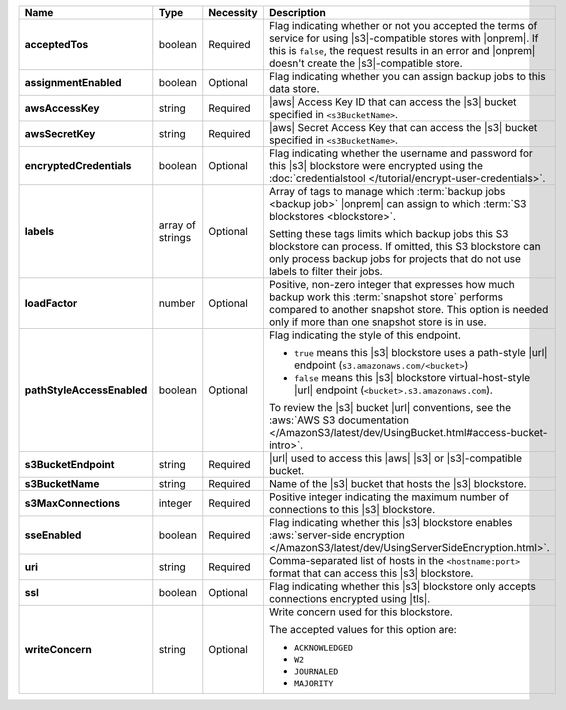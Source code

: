 .. list-table::
   :widths: 15 10 10 65
   :header-rows: 1
   :stub-columns: 1

   * - Name
     - Type
     - Necessity
     - Description

   * - acceptedTos
     - boolean
     - Required
     - Flag indicating whether or not you accepted the terms of service
       for using |s3|\-compatible stores with |onprem|. If this is
       ``false``, the request results in an error and |onprem| doesn't
       create the |s3|\-compatible store.

   * - assignmentEnabled
     - boolean
     - Optional
     - Flag indicating whether you can assign backup jobs to this data
       store.

   * - awsAccessKey
     - string
     - Required
     - |aws| Access Key ID that can access the |s3| bucket specified in
       ``<s3BucketName>``.

   * - awsSecretKey
     - string
     - Required
     - |aws| Secret Access Key that can access the |s3| bucket
       specified in ``<s3BucketName>``.

   * - encryptedCredentials
     - boolean
     - Optional
     - Flag indicating whether the username and password for this |s3|
       blockstore were encrypted using the
       :doc:`credentialstool </tutorial/encrypt-user-credentials>`.

   * - labels
     - array of strings
     - Optional
     - Array of tags to manage which
       :term:`backup jobs <backup job>` |onprem| can assign to which
       :term:`S3 blockstores <blockstore>`.

       Setting these tags limits which backup jobs this S3 blockstore
       can process. If omitted, this S3 blockstore can only process
       backup jobs for projects that do not use labels to filter their
       jobs.

   * - loadFactor
     - number
     - Optional
     - Positive, non-zero integer that expresses how much backup work
       this :term:`snapshot store` performs compared to another
       snapshot store. This option is needed only if more than one
       snapshot store is in use.

       .. seealso::

          To learn more about :guilabel:`Load Factor`, see
          :doc:`Edit an Existing S3 Blockstore </tutorial/manage-s3-blockstore-storage>`

   * - pathStyleAccessEnabled
     - boolean
     - Optional
     - Flag indicating the style of this endpoint.

       - ``true`` means this |s3| blockstore uses a path-style
         |url| endpoint (``s3.amazonaws.com/<bucket>``)
       - ``false`` means this |s3| blockstore virtual-host-style |url|
         endpoint (``<bucket>.s3.amazonaws.com``).

       To review the |s3| bucket |url| conventions, see the
       :aws:`AWS S3 documentation </AmazonS3/latest/dev/UsingBucket.html#access-bucket-intro>`.

   * - s3BucketEndpoint
     - string
     - Required
     - |url| used to access this |aws| |s3| or |s3|\-compatible bucket.

   * - s3BucketName
     - string
     - Required
     - Name of the |s3| bucket that hosts the |s3| blockstore.

   * - s3MaxConnections
     - integer
     - Required
     - Positive integer indicating the maximum number of connections
       to this |s3| blockstore.

   * - sseEnabled
     - boolean
     - Required
     - Flag indicating whether this |s3| blockstore enables
       :aws:`server-side encryption </AmazonS3/latest/dev/UsingServerSideEncryption.html>`.

   * - uri
     - string
     - Required
     - Comma-separated list of hosts in the ``<hostname:port>`` format
       that can access this |s3| blockstore.

   * - ssl
     - boolean
     - Optional
     - Flag indicating whether this |s3| blockstore only accepts
       connections encrypted using |tls|.

   * - writeConcern
     - string
     - Optional
     - Write concern used for this blockstore.

       The accepted values for this option are:

       - ``ACKNOWLEDGED``
       - ``W2``
       - ``JOURNALED``
       - ``MAJORITY``

       .. seealso::

          To learn about write acknowledgement levels in MongoDB, see
          :manual:`Write Concern </reference/write-concern>`
